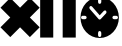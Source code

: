 SplineFontDB: 3.0
FontName: Untitled1
FullName: Untitled1
FamilyName: Untitled1
Weight: Regular
Copyright: Copyright (c) 2018, Alberto
UComments: "2018-7-6: Created with FontForge (http://fontforge.org)"
Version: 001.000
ItalicAngle: 0
UnderlinePosition: -100
UnderlineWidth: 50
Ascent: 800
Descent: 200
InvalidEm: 0
LayerCount: 2
Layer: 0 0 "Back" 1
Layer: 1 0 "Fore" 0
XUID: [1021 691 1084647569 3882704]
StyleMap: 0x0000
FSType: 0
OS2Version: 0
OS2_WeightWidthSlopeOnly: 0
OS2_UseTypoMetrics: 1
CreationTime: 1530882281
ModificationTime: 1530893963
OS2TypoAscent: 0
OS2TypoAOffset: 1
OS2TypoDescent: 0
OS2TypoDOffset: 1
OS2TypoLinegap: 90
OS2WinAscent: 0
OS2WinAOffset: 1
OS2WinDescent: 0
OS2WinDOffset: 1
HheadAscent: 0
HheadAOffset: 1
HheadDescent: 0
HheadDOffset: 1
OS2Vendor: 'PfEd'
DEI: 91125
Encoding: ISO8859-1
UnicodeInterp: none
NameList: AGL For New Fonts
DisplaySize: -48
AntiAlias: 1
FitToEm: 0
WinInfo: 0 27 10
BeginChars: 256 3

StartChar: P
Encoding: 80 80 0
Width: 1000
VWidth: 0
Flags: H
LayerCount: 2
Fore
SplineSet
4.56640625 866.75390625 m 5
 331.484375 866.75390625 l 5
 331.484375 -114 l 5
 4.56640625 -114 l 5
 4.56640625 866.75390625 l 5
567 866.75390625 m 5
 893.91796875 866.75390625 l 5
 893.91796875 -114 l 5
 567 -114 l 5
 567 866.75390625 l 5
EndSplineSet
Validated: 1
EndChar

StartChar: C
Encoding: 67 67 1
Width: 1000
VWidth: 0
Flags: H
LayerCount: 2
Fore
SplineSet
257.020507812 877.978515625 m 5
 502 633 l 5
 746.978515625 877.978515625 l 5
 992.041992188 633 l 5
 746.978515625 387.935546875 l 5
 992.041992188 142.95703125 l 5
 747.063476562 -102.021484375 l 5
 502 142.95703125 l 5
 257.020507812 -102.021484375 l 5
 12.0419921875 142.95703125 l 5
 257.020507812 388.021484375 l 5
 12.0419921875 633 l 5
 257.020507812 877.978515625 l 5
EndSplineSet
Validated: 1
EndChar

StartChar: c
Encoding: 99 99 2
Width: 1000
VWidth: 0
Flags: HW
LayerCount: 2
Fore
SplineSet
492.16015625 869.65234375 m 4
 757.120117188 869.65234375 972.16015625 654.612304688 972.16015625 389.65234375 c 4
 972.16015625 124.692382812 757.120117188 -90.34765625 492.16015625 -90.34765625 c 4
 227.200195312 -90.34765625 12.16015625 124.692382812 12.16015625 389.65234375 c 4
 12.16015625 654.612304688 227.200195312 869.65234375 492.16015625 869.65234375 c 4
491.5546875 848.0078125 m 4
 469.80859375 847.676757812 452.16015625 829.756835938 452.16015625 808.008789062 c 4
 452.16015625 807.850585938 452.162109375 807.594726562 452.1640625 807.4375 c 6
 452.1640625 747.9375 l 6
 452.16015625 747.717773438 452.15625 747.362304688 452.15625 747.142578125 c 4
 452.15625 725.060546875 470.078125 707.138671875 492.16015625 707.138671875 c 4
 514.2421875 707.138671875 532.1640625 725.060546875 532.1640625 747.142578125 c 4
 532.1640625 747.362304688 532.16015625 747.717773438 532.15625 747.9375 c 6
 532.15625 807.4375 l 6
 532.158203125 807.594726562 532.16015625 807.850585938 532.16015625 808.008789062 c 4
 532.16015625 830.090820312 514.23828125 848.012695312 492.15625 848.012695312 c 4
 491.990234375 848.012695312 491.720703125 848.010742188 491.5546875 848.0078125 c 4
273.83984375 657.35546875 m 4
 273.5 657.366210938 272.94921875 657.374023438 272.609375 657.374023438 c 4
 250.526367188 657.374023438 232.604492188 639.452148438 232.604492188 617.370117188 c 4
 232.604492188 608.452148438 237.630859375 596.006835938 243.82421875 589.58984375 c 6
 454.69921875 364.91796875 l 6
 460.708007812 352.37890625 476.870117188 342.202148438 490.774414062 342.202148438 c 4
 500.107421875 342.202148438 512.9609375 347.634765625 519.46484375 354.328125 c 6
 651.79296875 486.65625 l 6
 658.479492188 493.159179688 663.905273438 506.006835938 663.905273438 515.333984375 c 4
 663.905273438 537.416015625 645.983398438 555.337890625 623.901367188 555.337890625 c 4
 623.576171875 555.337890625 623.047851562 555.330078125 622.72265625 555.3203125 c 4
 613.776367188 555.056640625 601.453125 549.6328125 595.21484375 543.21484375 c 6
 493 441 l 5
 302.15625 644.33203125 l 6
 295.861328125 651.232421875 283.17578125 657.06640625 273.83984375 657.35546875 c 4
66.56640625 429.6484375 m 6
 66.3466796875 429.65234375 65.9912109375 429.65625 65.771484375 429.65625 c 4
 43.689453125 429.65625 25.767578125 411.734375 25.767578125 389.65234375 c 4
 25.767578125 367.5703125 43.689453125 349.6484375 65.771484375 349.6484375 c 4
 65.9912109375 349.6484375 66.3466796875 349.65234375 66.56640625 349.65625 c 6
 126.06640625 349.65625 l 6
 126.223632812 349.654296875 126.479492188 349.65234375 126.637695312 349.65234375 c 4
 148.719726562 349.65234375 166.641601562 367.57421875 166.641601562 389.65625 c 4
 166.641601562 389.822265625 166.639648438 390.091796875 166.63671875 390.2578125 c 4
 166.305664062 412.00390625 148.385742188 429.65234375 126.637695312 429.65234375 c 4
 126.479492188 429.65234375 126.223632812 429.650390625 126.06640625 429.6484375 c 6
 66.56640625 429.6484375 l 6
850.4453125 429.6484375 m 6
 850.225585938 429.65234375 849.870117188 429.65625 849.650390625 429.65625 c 4
 827.568359375 429.65625 809.646484375 411.734375 809.646484375 389.65234375 c 4
 809.646484375 367.5703125 827.568359375 349.6484375 849.650390625 349.6484375 c 4
 849.870117188 349.6484375 850.225585938 349.65234375 850.4453125 349.65625 c 6
 909.9453125 349.65625 l 6
 910.102539062 349.654296875 910.358398438 349.65234375 910.515625 349.65234375 c 4
 932.598632812 349.65234375 950.520507812 367.57421875 950.520507812 389.65625 c 4
 950.520507812 389.822265625 950.518554688 390.091796875 950.515625 390.2578125 c 4
 950.184570312 412.00390625 932.264648438 429.65234375 910.516601562 429.65234375 c 4
 910.358398438 429.65234375 910.102539062 429.650390625 909.9453125 429.6484375 c 6
 850.4453125 429.6484375 l 6
491.5546875 74.23046875 m 4
 469.80859375 73.8994140625 452.16015625 55.9794921875 452.16015625 34.2314453125 c 4
 452.16015625 34.0732421875 452.162109375 33.8173828125 452.1640625 33.66015625 c 6
 452.1640625 -25.83984375 l 6
 452.16015625 -26.0595703125 452.15625 -26.4150390625 452.15625 -26.634765625 c 4
 452.15625 -48.716796875 470.078125 -66.638671875 492.16015625 -66.638671875 c 4
 514.2421875 -66.638671875 532.1640625 -48.716796875 532.1640625 -26.634765625 c 4
 532.1640625 -26.4150390625 532.16015625 -26.0595703125 532.15625 -25.83984375 c 6
 532.15625 33.66015625 l 6
 532.158203125 33.8173828125 532.16015625 34.0732421875 532.16015625 34.2314453125 c 4
 532.16015625 56.3134765625 514.23828125 74.2353515625 492.15625 74.2353515625 c 4
 491.990234375 74.2353515625 491.720703125 74.2333984375 491.5546875 74.23046875 c 4
EndSplineSet
EndChar
EndChars
EndSplineFont
